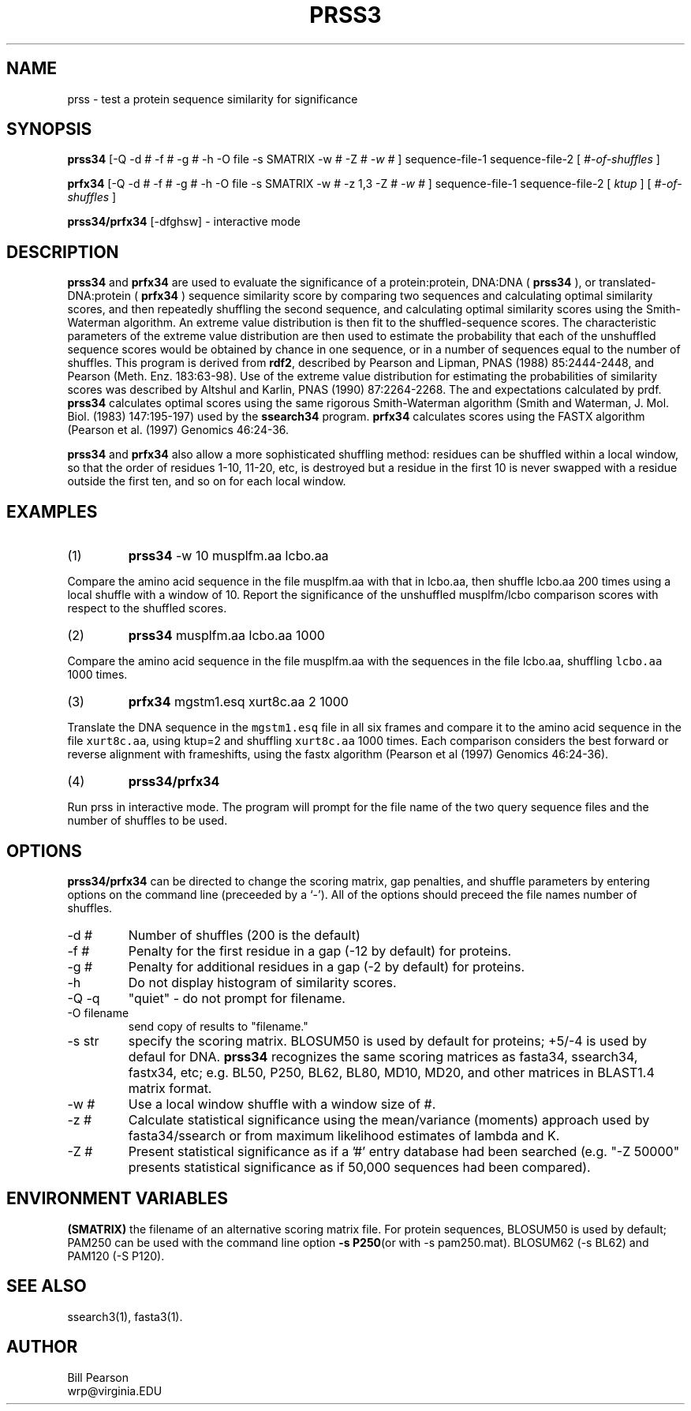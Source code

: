 .TH PRSS3 1 local
.SH NAME
prss \- test a protein sequence similarity for significance
.SH SYNOPSIS
.B prss34
\&[-Q -d # -f # -g # -h -O file -s SMATRIX -w # -Z #
.I -w #
]
sequence-file-1 sequence-file-2
[
.I #-of-shuffles
]

.B prfx34
\&[-Q -d # -f # -g # -h -O file -s SMATRIX -w # -z 1,3 -Z #
.I -w #
]
sequence-file-1 sequence-file-2
[
.I ktup
]
[
.I #-of-shuffles
]

.B prss34/prfx34
[-dfghsw]
\- interactive mode

.SH DESCRIPTION
.B prss34
and
.B prfx34
are used to evaluate the significance of a protein:protein, DNA:DNA
(
.B prss34
), or translated-DNA:protein (
.B prfx34
) sequence similarity score
by comparing two sequences and calculating optimal similarity scores,
and then repeatedly shuffling the second sequence, and calculating
optimal similarity scores using the Smith-Waterman algorithm. An
extreme value distribution is then fit to the shuffled-sequence
scores.  The characteristic parameters of the extreme value
distribution are then used to estimate the probability that each of
the unshuffled sequence scores would be obtained by chance in one
sequence, or in a number of sequences equal to the number of shuffles.
This program is derived from
.B rdf2\c
\&, described by Pearson and Lipman, PNAS (1988) 85:2444-2448, and
Pearson (Meth. Enz.  183:63-98).  Use of the extreme value
distribution for estimating the probabilities of similarity scores was
described by Altshul and Karlin, PNAS (1990) 87:2264-2268.  The
'z-values' calculated by rdf2 are not as informative as the P-values
and expectations calculated by prdf.
.B prss34
calculates optimal scores using the same rigorous Smith-Waterman
algorithm (Smith and Waterman, J. Mol. Biol. (1983) 147:195-197) used by the
.B ssearch34
program.
.B prfx34
calculates scores using the FASTX algorithm (Pearson et al. (1997) Genomics 46:24-36.
.PP
.B prss34
and 
.B prfx34
also allow a more sophisticated shuffling method: residues can be shuffled
within a local window, so that the order of residues 1-10, 11-20, etc,
is destroyed but a residue in the first 10 is never swapped with a residue
outside the first ten, and so on for each local window.
.SH EXAMPLES
.TP
(1)
.B prss34
\& -w 10 musplfm.aa lcbo.aa
.PP
Compare the amino acid sequence in the file musplfm.aa with that
in lcbo.aa, then shuffle lcbo.aa 200 times using a local shuffle with
a window of 10.  Report the significance of the
unshuffled musplfm/lcbo comparison scores with respect to the shuffled
scores.
.TP
(2)
.B prss34
musplfm.aa lcbo.aa 1000
.PP
Compare the amino acid sequence in the file musplfm.aa with the sequences
in the file lcbo.aa, shuffling \fClcbo.aa\fP 1000 times.
.TP
(3)
.B prfx34
mgstm1.esq xurt8c.aa 2 1000
.PP
Translate the DNA sequence in the \fCmgstm1.esq\fP file in all six
frames and compare it to the amino acid sequence in the file
\fCxurt8c.aa\fP, using ktup=2 and shuffling \fCxurt8c.aa\fP 1000
times.  Each comparison considers the best forward or reverse
alignment with frameshifts, using the fastx algorithm (Pearson et al
(1997) Genomics 46:24-36).
.TP
(4)
.B prss34/prfx34
.PP
Run prss in interactive mode.  The program will prompt for the file
name of the two query sequence files and the number of shuffles to be
used.
.SH OPTIONS
.PP
.B prss34/prfx34
can be directed to change the scoring matrix, gap penalties, and
shuffle parameters by entering options on the command line (preceeded
by a `\-'). All of the options should preceed the file names number of
shuffles.
.TP
\-d #
Number of shuffles (200 is the default)
.TP
\-f #
Penalty for the first residue in a gap (-12 by default) for proteins.
.TP
\-g #
Penalty for additional residues in a gap (-2 by default) for proteins.
.TP
\-h
Do not display histogram of similarity scores.
.TP
\-Q -q
"quiet" - do not prompt for filename.
.TP
\-O filename
send copy of results to "filename."
.TP
\-s str
specify the scoring matrix.  BLOSUM50 is used by default for proteins;
+5/-4 is used by defaul for DNA. 
.B prss34
recognizes the same scoring matrices as fasta34, ssearch34, fastx34, etc;
e.g. BL50, P250, BL62, BL80, MD10, MD20, and other matrices in BLAST1.4
matrix format.
.TP
\-w #
Use a local window shuffle with a window size of #.
.TP
\-z #
Calculate statistical significance using the mean/variance
(moments) approach used by fasta34/ssearch or from maximum likelihood
estimates of lambda and K.
.TP
\-Z #
Present statistical significance as if a '#' entry database had
been searched (e.g. "-Z 50000" presents statistical significance as if
50,000 sequences had been compared).
.SH ENVIRONMENT VARIABLES
.PP
.B (SMATRIX)
the filename of an alternative scoring matrix file.  For protein
sequences, BLOSUM50 is used by default; PAM250 can be used with the
command line option
.B -s P250\c
(or with -s pam250.mat).  BLOSUM62 (-s BL62) and PAM120 (-S P120).
.SH "SEE ALSO"
ssearch3(1), fasta3(1).
.SH AUTHOR
Bill Pearson
.br
wrp@virginia.EDU

